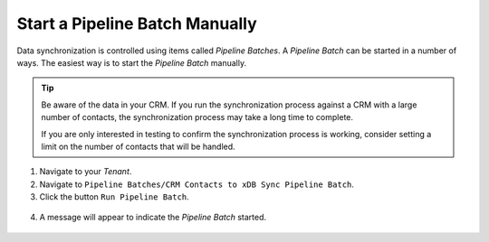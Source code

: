 Start a Pipeline Batch Manually
=================================

Data synchronization is controlled using items called *Pipeline Batches*.
A *Pipeline Batch* can be started in a number of ways. The easiest way is to
start the *Pipeline Batch* manually.

.. tip::
  Be aware of the data in your CRM. If you run the synchronization
  process against a CRM with a large number of contacts, the
  synchronization process may take a long time to complete.

  If you are only interested in testing to confirm the synchronization
  process is working, consider setting a limit on the number of
  contacts that will be handled.

1.	Navigate to your *Tenant*.
2.	Navigate to ``Pipeline Batches/CRM Contacts to xDB Sync Pipeline Batch``.
3.	Click the button ``Run Pipeline Batch``.

    .. image:: _static/run-pipeline-batch.png

4.	A message will appear to indicate the *Pipeline Batch* started.

    .. image:: _static/pipeline-batch-started.png
